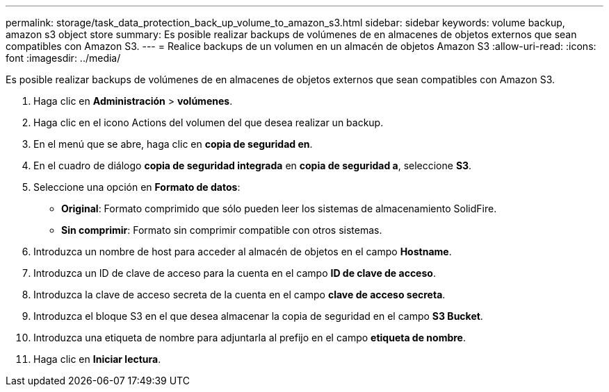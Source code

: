 ---
permalink: storage/task_data_protection_back_up_volume_to_amazon_s3.html 
sidebar: sidebar 
keywords: volume backup, amazon s3 object store 
summary: Es posible realizar backups de volúmenes de en almacenes de objetos externos que sean compatibles con Amazon S3. 
---
= Realice backups de un volumen en un almacén de objetos Amazon S3
:allow-uri-read: 
:icons: font
:imagesdir: ../media/


[role="lead"]
Es posible realizar backups de volúmenes de en almacenes de objetos externos que sean compatibles con Amazon S3.

. Haga clic en *Administración* > *volúmenes*.
. Haga clic en el icono Actions del volumen del que desea realizar un backup.
. En el menú que se abre, haga clic en *copia de seguridad en*.
. En el cuadro de diálogo *copia de seguridad integrada* en *copia de seguridad a*, seleccione *S3*.
. Seleccione una opción en *Formato de datos*:
+
** *Original*: Formato comprimido que sólo pueden leer los sistemas de almacenamiento SolidFire.
** *Sin comprimir*: Formato sin comprimir compatible con otros sistemas.


. Introduzca un nombre de host para acceder al almacén de objetos en el campo *Hostname*.
. Introduzca un ID de clave de acceso para la cuenta en el campo *ID de clave de acceso*.
. Introduzca la clave de acceso secreta de la cuenta en el campo *clave de acceso secreta*.
. Introduzca el bloque S3 en el que desea almacenar la copia de seguridad en el campo *S3 Bucket*.
. Introduzca una etiqueta de nombre para adjuntarla al prefijo en el campo *etiqueta de nombre*.
. Haga clic en *Iniciar lectura*.

